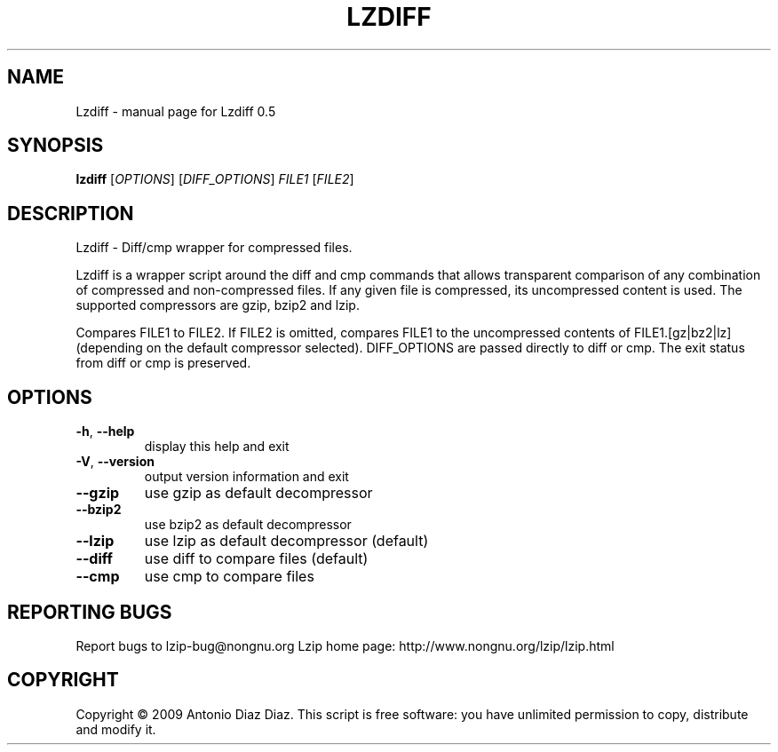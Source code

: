 .\" DO NOT MODIFY THIS FILE!  It was generated by help2man 1.36.
.TH LZDIFF "1" "May 2009" "Lzdiff 0.5" "User Commands"
.SH NAME
Lzdiff \- manual page for Lzdiff 0.5
.SH SYNOPSIS
.B lzdiff
[\fIOPTIONS\fR] [\fIDIFF_OPTIONS\fR] \fIFILE1 \fR[\fIFILE2\fR]
.SH DESCRIPTION
Lzdiff \- Diff/cmp wrapper for compressed files.
.PP
Lzdiff is a wrapper script around the diff and cmp commands that allows
transparent comparison of any combination of compressed and
non\-compressed files. If any given file is compressed, its uncompressed
content is used. The supported compressors are gzip, bzip2 and lzip.
.PP
Compares FILE1 to FILE2. If FILE2 is omitted, compares FILE1 to the
uncompressed contents of FILE1.[gz|bz2|lz] (depending on the default
compressor selected). DIFF_OPTIONS are passed directly to diff or cmp.
The exit status from diff or cmp is preserved.
.SH OPTIONS
.TP
\fB\-h\fR, \fB\-\-help\fR
display this help and exit
.TP
\fB\-V\fR, \fB\-\-version\fR
output version information and exit
.TP
\fB\-\-gzip\fR
use gzip as default decompressor
.TP
\fB\-\-bzip2\fR
use bzip2 as default decompressor
.TP
\fB\-\-lzip\fR
use lzip as default decompressor (default)
.TP
\fB\-\-diff\fR
use diff to compare files (default)
.TP
\fB\-\-cmp\fR
use cmp to compare files
.SH "REPORTING BUGS"
Report bugs to lzip\-bug@nongnu.org
Lzip home page: http://www.nongnu.org/lzip/lzip.html
.SH COPYRIGHT
Copyright \(co 2009 Antonio Diaz Diaz.
This script is free software: you have unlimited permission
to copy, distribute and modify it.
